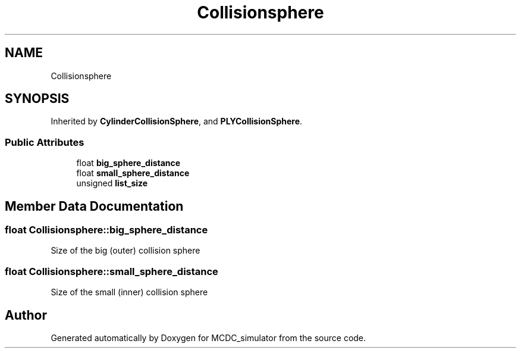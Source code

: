 .TH "Collisionsphere" 3 "Sun May 9 2021" "Version 1.42.14_wf" "MCDC_simulator" \" -*- nroff -*-
.ad l
.nh
.SH NAME
Collisionsphere
.SH SYNOPSIS
.br
.PP
.PP
Inherited by \fBCylinderCollisionSphere\fP, and \fBPLYCollisionSphere\fP\&.
.SS "Public Attributes"

.in +1c
.ti -1c
.RI "float \fBbig_sphere_distance\fP"
.br
.ti -1c
.RI "float \fBsmall_sphere_distance\fP"
.br
.ti -1c
.RI "unsigned \fBlist_size\fP"
.br
.in -1c
.SH "Member Data Documentation"
.PP 
.SS "float Collisionsphere::big_sphere_distance"
Size of the big (outer) collision sphere 
.SS "float Collisionsphere::small_sphere_distance"
Size of the small (inner) collision sphere 

.SH "Author"
.PP 
Generated automatically by Doxygen for MCDC_simulator from the source code\&.
